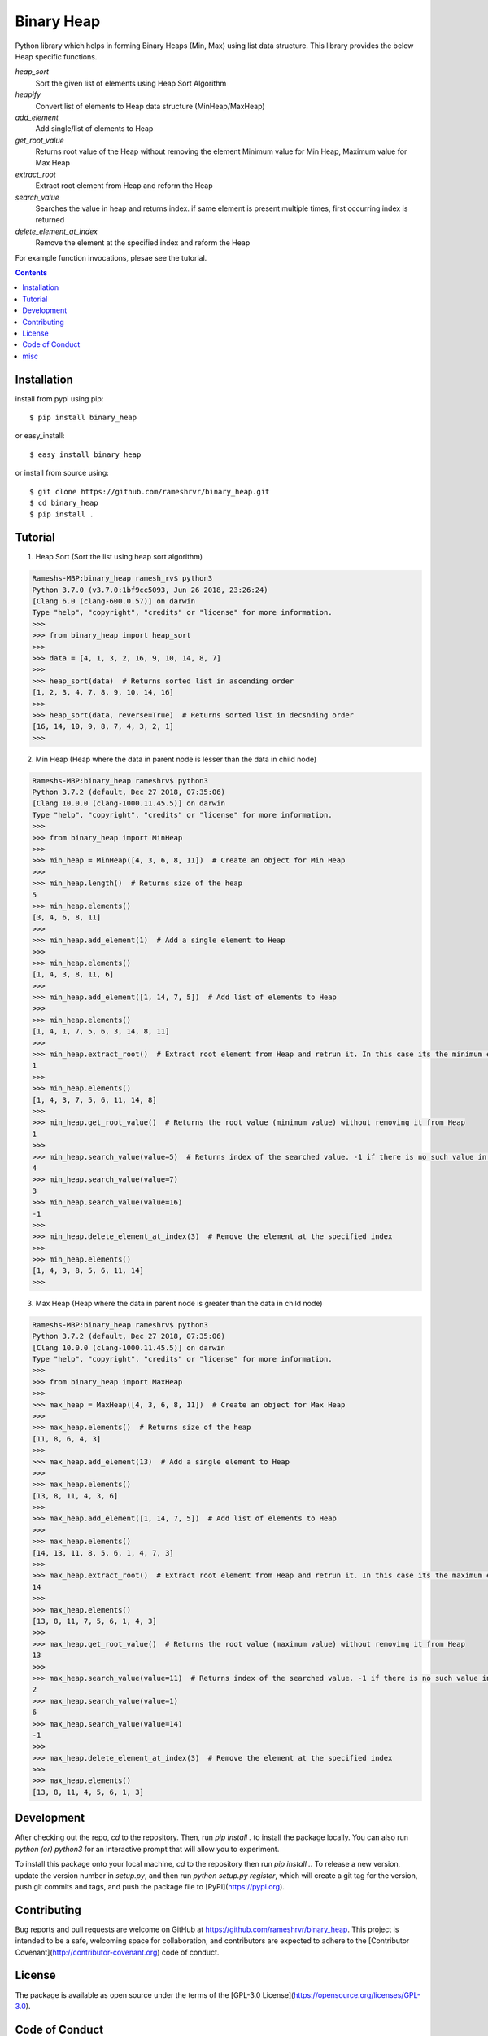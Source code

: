 Binary Heap
###########

.. image:: https://img.shields.io/badge/binary_heap-1.0.4-green.svg
  :target: https://pypi.org/project/binary-heap/
.. image:: https://travis-ci.org/rameshrvr/binary_heap.svg?branch=master
    :target: https://travis-ci.org/rameshrvr/binary_heap


Python library which helps in forming Binary Heaps (Min, Max) using list data structure.
This library provides the below Heap specific functions.

*heap_sort*
	Sort the given list of elements using Heap Sort Algorithm

*heapify*
	Convert list of elements to Heap data structure (MinHeap/MaxHeap)

*add_element*
	Add single/list of elements to Heap

*get_root_value*
	Returns root value of the Heap without removing the element
	Minimum value for Min Heap, Maximum value for Max Heap

*extract_root*
	Extract root element from Heap and reform the Heap

*search_value*
	Searches the value in heap and returns index.
	if same element is present multiple times, first occurring index is returned

*delete_element_at_index*
	Remove the element at the specified index and reform the Heap


For example function invocations, plesae see the tutorial.

.. contents::


Installation
============

install from pypi using pip::

	$ pip install binary_heap

or easy_install::

	$ easy_install binary_heap

or install from source using::

	$ git clone https://github.com/rameshrvr/binary_heap.git
	$ cd binary_heap
	$ pip install .


Tutorial
========

1. Heap Sort (Sort the list using heap sort algorithm)

.. code-block:: python

	Rameshs-MBP:binary_heap ramesh_rv$ python3
	Python 3.7.0 (v3.7.0:1bf9cc5093, Jun 26 2018, 23:26:24) 
	[Clang 6.0 (clang-600.0.57)] on darwin
	Type "help", "copyright", "credits" or "license" for more information.
	>>>
	>>> from binary_heap import heap_sort
	>>>
	>>> data = [4, 1, 3, 2, 16, 9, 10, 14, 8, 7]
	>>>
	>>> heap_sort(data)  # Returns sorted list in ascending order
	[1, 2, 3, 4, 7, 8, 9, 10, 14, 16]
	>>> 
	>>> heap_sort(data, reverse=True)  # Returns sorted list in decsnding order
	[16, 14, 10, 9, 8, 7, 4, 3, 2, 1]
	>>> 



2. Min Heap (Heap where the data in parent node is lesser than the data in child node)

.. code-block:: python
	
	Rameshs-MBP:binary_heap rameshrv$ python3
	Python 3.7.2 (default, Dec 27 2018, 07:35:06) 
	[Clang 10.0.0 (clang-1000.11.45.5)] on darwin
	Type "help", "copyright", "credits" or "license" for more information.
	>>> 
	>>> from binary_heap import MinHeap
	>>>
	>>> min_heap = MinHeap([4, 3, 6, 8, 11])  # Create an object for Min Heap
	>>>
	>>> min_heap.length()  # Returns size of the heap
	5
	>>> min_heap.elements()
	[3, 4, 6, 8, 11]
	>>>
	>>> min_heap.add_element(1)  # Add a single element to Heap
	>>>
	>>> min_heap.elements()
	[1, 4, 3, 8, 11, 6]
	>>>
	>>> min_heap.add_element([1, 14, 7, 5])  # Add list of elements to Heap
	>>>
	>>> min_heap.elements()
	[1, 4, 1, 7, 5, 6, 3, 14, 8, 11]
	>>>
	>>> min_heap.extract_root()  # Extract root element from Heap and retrun it. In this case its the minimum element
	1
	>>>
	>>> min_heap.elements()
	[1, 4, 3, 7, 5, 6, 11, 14, 8]
	>>>
	>>> min_heap.get_root_value()  # Returns the root value (minimum value) without removing it from Heap
	1
	>>>
	>>> min_heap.search_value(value=5)  # Returns index of the searched value. -1 if there is no such value in Heap
	4
	>>> min_heap.search_value(value=7)
	3
	>>> min_heap.search_value(value=16)
	-1
	>>>
	>>> min_heap.delete_element_at_index(3)  # Remove the element at the specified index
	>>>
	>>> min_heap.elements()
	[1, 4, 3, 8, 5, 6, 11, 14]
	>>> 



3. Max Heap (Heap where the data in parent node is greater than the data in child node)

.. code-block:: python

	Rameshs-MBP:binary_heap rameshrv$ python3
	Python 3.7.2 (default, Dec 27 2018, 07:35:06) 
	[Clang 10.0.0 (clang-1000.11.45.5)] on darwin
	Type "help", "copyright", "credits" or "license" for more information.
	>>> 
	>>> from binary_heap import MaxHeap
	>>>
	>>> max_heap = MaxHeap([4, 3, 6, 8, 11])  # Create an object for Max Heap
	>>>
	>>> max_heap.elements()  # Returns size of the heap
	[11, 8, 6, 4, 3]
	>>>
	>>> max_heap.add_element(13)  # Add a single element to Heap
	>>>
	>>> max_heap.elements()
	[13, 8, 11, 4, 3, 6]
	>>>
	>>> max_heap.add_element([1, 14, 7, 5])  # Add list of elements to Heap
	>>>
	>>> max_heap.elements()
	[14, 13, 11, 8, 5, 6, 1, 4, 7, 3]
	>>>
	>>> max_heap.extract_root()  # Extract root element from Heap and retrun it. In this case its the maximum element
	14
	>>>
	>>> max_heap.elements()
	[13, 8, 11, 7, 5, 6, 1, 4, 3]
	>>>
	>>> max_heap.get_root_value()  # Returns the root value (maximum value) without removing it from Heap
	13
	>>> 
	>>> max_heap.search_value(value=11)  # Returns index of the searched value. -1 if there is no such value in Heap
	2
	>>> max_heap.search_value(value=1)
	6
	>>> max_heap.search_value(value=14)
	-1
	>>>
	>>> max_heap.delete_element_at_index(3)  # Remove the element at the specified index
	>>>
	>>> max_heap.elements()
	[13, 8, 11, 4, 5, 6, 1, 3]


Development
===========

After checking out the repo, `cd` to the repository. Then, run `pip install .` to install the package locally. You can also run `python (or) python3` for an interactive prompt that will allow you to experiment.

To install this package onto your local machine, `cd` to the repository then run `pip install .`. To release a new version, update the version number in `setup.py`, and then run `python setup.py register`, which will create a git tag for the version, push git commits and tags, and push the package file to [PyPI](https://pypi.org).


Contributing
============

Bug reports and pull requests are welcome on GitHub at https://github.com/rameshrvr/binary_heap. This project is intended to be a safe, welcoming space for collaboration, and contributors are expected to adhere to the [Contributor Covenant](http://contributor-covenant.org) code of conduct.


License
========

The package is available as open source under the terms of the [GPL-3.0 License](https://opensource.org/licenses/GPL-3.0).


Code of Conduct
===============

Everyone interacting in the Binary Heap project’s codebases, issue trackers, chat rooms and mailing lists is expected to follow the [code of conduct](https://github.com/rameshrvr/binary_heap/blob/master/CODE_OF_CONDUCT.md).


misc
========

:license:
  * GPL-3.0

:authors:
  * Ramesh RV
  * Adithya KS
